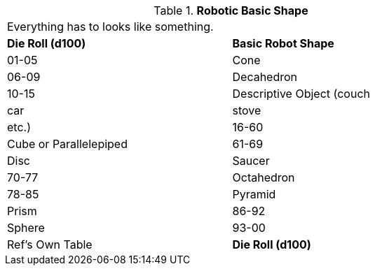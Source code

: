 // Table 5.21 Robotic Basic Shape
.*Robotic Basic Shape*
[width="75%",cols="2*^",frame="all", stripes="even"]
|===
2+<|Everything has to looks like something. 
s|Die Roll (d100)
s|Basic Robot Shape

|01-05
|Cone

|06-09
|Decahedron

|10-15
|Descriptive Object (couch

| car

| stove

| etc.)

|16-60
|Cube or Parallelepiped

|61-69
|Disc

| Saucer

|70-77
|Octahedron

|78-85
|Pyramid

| Prism

|86-92
|Sphere

|93-00
|Ref's Own Table

s|Die Roll (d100)
s|Basic Robot Shape


|===
